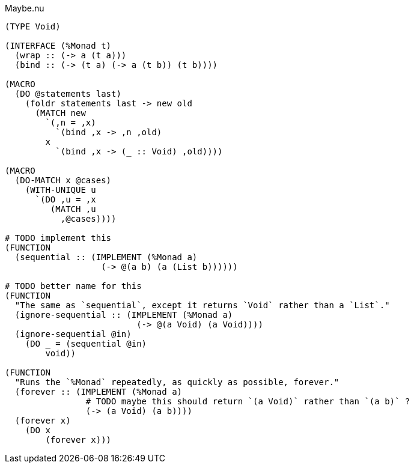 .Maybe.nu
[source]
----
(TYPE Void)

(INTERFACE (%Monad t)
  (wrap :: (-> a (t a)))
  (bind :: (-> (t a) (-> a (t b)) (t b))))

(MACRO
  (DO @statements last)
    (foldr statements last -> new old
      (MATCH new
        `(,n = ,x)
          `(bind ,x -> ,n ,old)
        x
          `(bind ,x -> (_ :: Void) ,old))))

(MACRO
  (DO-MATCH x @cases)
    (WITH-UNIQUE u
      `(DO ,u = ,x
         (MATCH ,u
           ,@cases))))

# TODO implement this
(FUNCTION
  (sequential :: (IMPLEMENT (%Monad a)
                   (-> @(a b) (a (List b))))))

# TODO better name for this
(FUNCTION
  "The same as `sequential`, except it returns `Void` rather than a `List`."
  (ignore-sequential :: (IMPLEMENT (%Monad a)
                          (-> @(a Void) (a Void))))
  (ignore-sequential @in)
    (DO _ = (sequential @in)
        void))

(FUNCTION
  "Runs the `%Monad` repeatedly, as quickly as possible, forever."
  (forever :: (IMPLEMENT (%Monad a)
                # TODO maybe this should return `(a Void)` rather than `(a b)` ?
                (-> (a Void) (a b))))
  (forever x)
    (DO x
        (forever x)))
----

